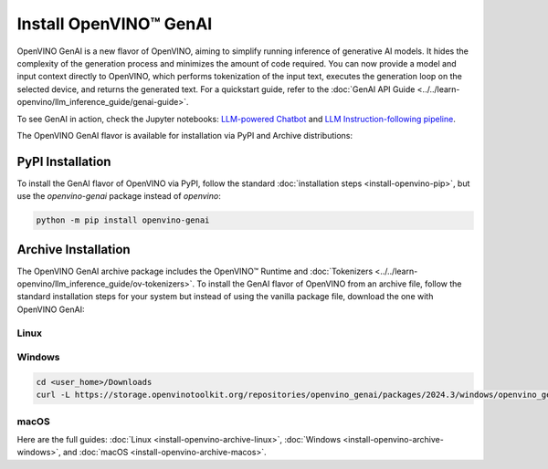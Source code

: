 Install OpenVINO™ GenAI
====================================

OpenVINO GenAI is a new flavor of OpenVINO, aiming to simplify running inference of generative AI models.
It hides the complexity of the generation process and minimizes the amount of code required.
You can now provide a model and input context directly to OpenVINO, which performs tokenization of the
input text, executes the generation loop on the selected device, and returns the generated text.
For a quickstart guide, refer to the :doc:`GenAI API Guide <../../learn-openvino/llm_inference_guide/genai-guide>`.

To see GenAI in action, check the Jupyter notebooks:
`LLM-powered Chatbot <https://github.com/openvinotoolkit/openvino_notebooks/blob/latest/notebooks/llm-chatbot/README.md>`__ and
`LLM Instruction-following pipeline <https://github.com/openvinotoolkit/openvino_notebooks/blob/latest/notebooks/llm-question-answering/README.md>`__.

The OpenVINO GenAI flavor is available for installation via PyPI and Archive distributions:

PyPI Installation
###############################

To install the GenAI flavor of OpenVINO via PyPI, follow the standard :doc:`installation steps <install-openvino-pip>`,
but use the *openvino-genai* package instead of *openvino*:

.. code-block:: python

   python -m pip install openvino-genai

Archive Installation
###############################

The OpenVINO GenAI archive package includes the OpenVINO™ Runtime and :doc:`Tokenizers <../../learn-openvino/llm_inference_guide/ov-tokenizers>`.
To install the GenAI flavor of OpenVINO from an archive file, follow the standard installation steps for your system
but instead of using the vanilla package file, download the one with OpenVINO GenAI:

Linux
++++++++++++++++++++++++++

.. tab-set::

   .. tab-item:: x86_64
      :sync: x86-64

      .. tab-set::

         .. tab-item:: Ubuntu 24.04
            :sync: ubuntu-24

            .. code-block:: sh

               curl -L https://storage.openvinotoolkit.org/repositories/openvino_genai/packages/2024.3/linux/openvino_genai_ubuntu24_2024.3.0.0_x86_64.tar.gz --output openvino_genai_2024.3.0.0.tgz
               tar -xf openvino_genai_2024.3.0.0.tgz

         .. tab-item:: Ubuntu 22.04
            :sync: ubuntu-22

            .. code-block:: sh

               curl -L https://storage.openvinotoolkit.org/repositories/openvino_genai/packages/2024.3/linux/openvino_genai_ubuntu22_2024.3.0.0_x86_64.tar.gz --output openvino_genai_2024.3.0.0.tgz
               tar -xf openvino_genai_2024.3.0.0.tgz

         .. tab-item:: Ubuntu 20.04
            :sync: ubuntu-20

            .. code-block:: sh

               curl -L https://storage.openvinotoolkit.org/repositories/openvino_genai/packages/2024.3/linux/openvino_genai_ubuntu20_2024.3.0.0_x86_64.tar.gz  --output openvino_genai_2024.3.0.0.tgz
               tar -xf openvino_genai_2024.3.0.0.tgz


   .. tab-item:: ARM 64-bit
      :sync: arm-64

      .. code-block:: sh

         curl -L https://storage.openvinotoolkit.org/repositories/openvino_genai/packages/2024.3/linux/openvino_genai_ubuntu20_2024.3.0.0_arm64.tar.gz -O openvino_genai_2024.3.0.0.tgz
         tar -xf openvino_genai_2024.3.0.0.tgz


Windows
++++++++++++++++++++++++++

.. code-block:: sh

   cd <user_home>/Downloads
   curl -L https://storage.openvinotoolkit.org/repositories/openvino_genai/packages/2024.3/windows/openvino_genai_windows_2024.3.0.0_x86_64.zip --output openvino_genai_2024.3.0.0.zip

macOS
++++++++++++++++++++++++++

.. tab-set::

   .. tab-item:: x86, 64-bit
      :sync: x86-64

      .. code-block:: sh

         curl -L https://storage.openvinotoolkit.org/repositories/openvino_genai/packages/2024.3/macos/openvino_genai_macos_12_6_2024.3.0.0_x86_64.tar.gz --output openvino_genai_2024.3.0.0.tgz
         tar -xf openvino_genai_2024.3.0.0.tgz

   .. tab-item:: ARM, 64-bit
      :sync: arm-64

      .. code-block:: sh

         curl -L https://storage.openvinotoolkit.org/repositories/openvino_genai/packages/2024.3/macos/openvino_genai_macos_12_6_2024.3.0.0_arm64.tar.gz --output openvino_genai_2024.3.0.0.tgz
         tar -xf openvino_genai_2024.3.0.0.tgz


Here are the full guides:
:doc:`Linux <install-openvino-archive-linux>`,
:doc:`Windows <install-openvino-archive-windows>`, and
:doc:`macOS <install-openvino-archive-macos>`.



